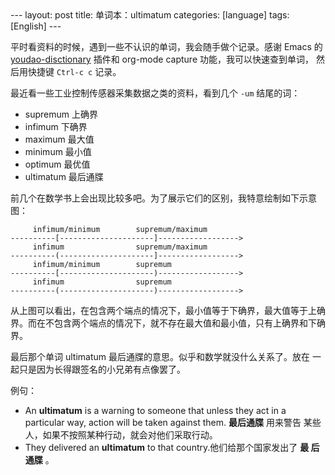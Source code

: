 #+BEGIN_EXPORT html
---
layout: post
title: 单词本：ultimatum
categories: [language]
tags: [English]
---
#+END_EXPORT

平时看资料的时候，遇到一些不认识的单词，我会随手做个记录。感谢 Emacs
的 [[https://github.com/xuchunyang/youdao-dictionary.el][youdao-disctionary]] 插件和 org-mode capture 功能，我可以快速查到单词，
然后用快捷键 ~Ctrl-c c~ 记录。

最近看一些工业控制传感器采集数据之类的资料，看到几个 =-um= 结尾的词：
- supremum 上确界
- infimum 下确界
- maximum 最大值
- minimum 最小值
- optimum 最优值
- ultimatum 最后通牒

前几个在数学书上会出现比较多吧。为了展示它们的区别，我特意绘制如下示意
图：


#+begin_example
     infimum/minimum        supremum/maximum
----------[---------------------]------------------>
     infimum                supremum/maximum
----------(---------------------]------------------>
     infimum/minimum        supremum
----------[---------------------)------------------>
     infimum                supremum
----------(---------------------)------------------>
#+end_example

从上图可以看出，在包含两个端点的情况下，最小值等于下确界，最大值等于上确界。而在不包含两个端点的情况下，就不存在最大值和最小值，只有上确界和下确界。

最后那个单词 ultimatum 最后通牒的意思。似乎和数学就没什么关系了。放在
一起只是因为长得跟签名的小兄弟有点像罢了。

例句：
- An *ultimatum* is a warning to someone that unless they act in a
  particular way, action will be taken against them. *最后通牒* 用来警告
  某些人，如果不按照某种行动，就会对他们采取行动。
- They delivered an *ultimatum* to that country.他们给那个国家发出了 *最
  后通牒* 。
